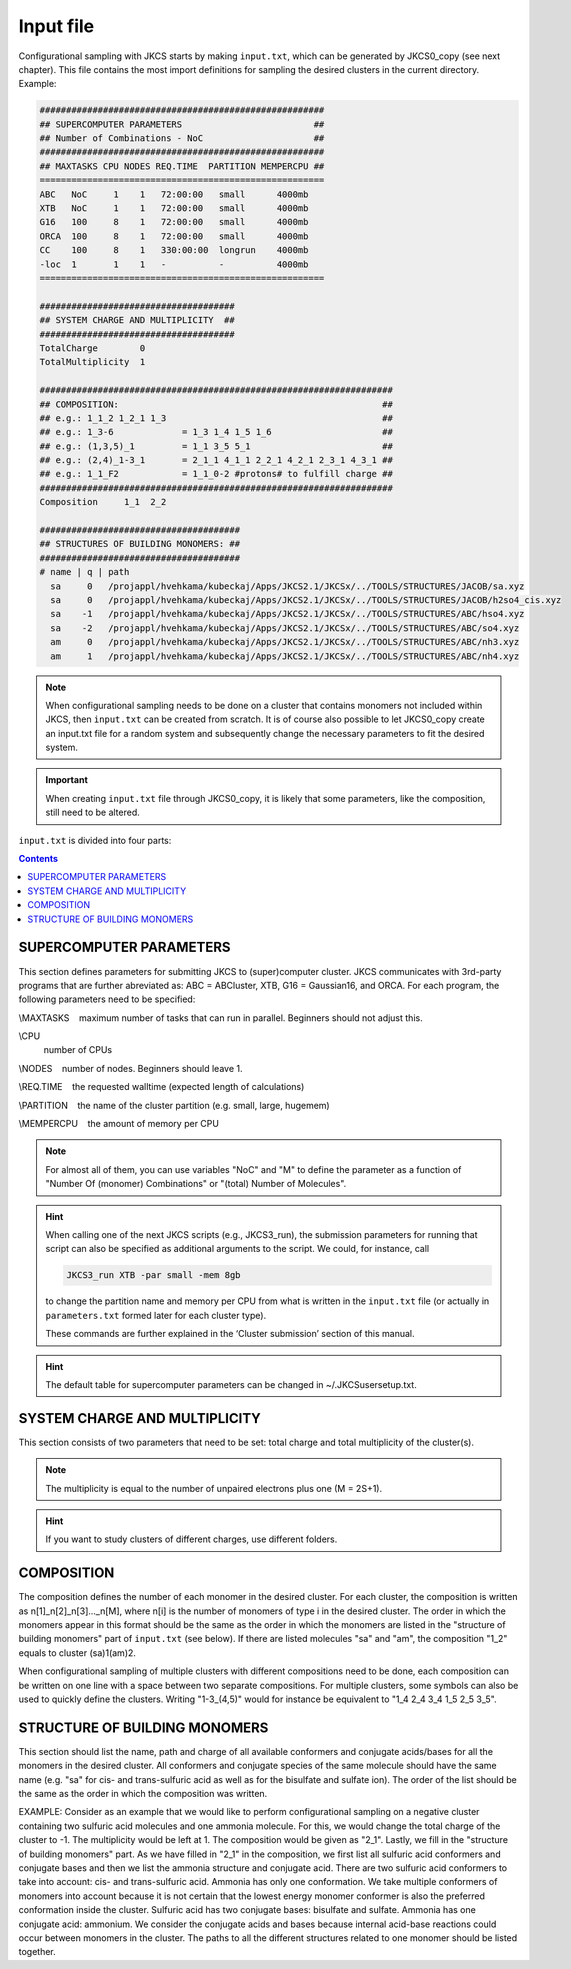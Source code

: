 ==========
Input file
==========

Configurational sampling with JKCS starts by making ``input.txt``, which can be generated by JKCS0_copy (see next chapter). 
This file contains the most import definitions for sampling the desired clusters in the current directory. Example:

.. code:: bash

   ######################################################
   ## SUPERCOMPUTER PARAMETERS                         ##
   ## Number of Combinations - NoC                     ##
   ######################################################
   ## MAXTASKS CPU NODES REQ.TIME  PARTITION MEMPERCPU ##
   ======================================================
   ABC   NoC     1    1   72:00:00   small      4000mb
   XTB   NoC     1    1   72:00:00   small      4000mb
   G16   100     8    1   72:00:00   small      4000mb
   ORCA  100     8    1   72:00:00   small      4000mb
   CC    100     8    1   330:00:00  longrun    4000mb
   -loc  1       1    1   -          -          4000mb
   ======================================================

   #####################################
   ## SYSTEM CHARGE AND MULTIPLICITY  ##
   #####################################
   TotalCharge        0  
   TotalMultiplicity  1  

   ###################################################################
   ## COMPOSITION:                                                  ##
   ## e.g.: 1_1_2 1_2_1 1_3                                         ##                  
   ## e.g.: 1_3-6             = 1_3 1_4 1_5 1_6                     ##
   ## e.g.: (1,3,5)_1         = 1_1 3_5 5_1                         ##
   ## e.g.: (2,4)_1-3_1       = 2_1_1 4_1_1 2_2_1 4_2_1 2_3_1 4_3_1 ## 
   ## e.g.: 1_1_F2            = 1_1_0-2 #protons# to fulfill charge ## 
   ###################################################################
   Composition     1_1  2_2

   ######################################
   ## STRUCTURES OF BUILDING MONOMERS: ##
   ######################################
   # name | q | path 
     sa     0   /projappl/hvehkama/kubeckaj/Apps/JKCS2.1/JKCSx/../TOOLS/STRUCTURES/JACOB/sa.xyz
     sa     0   /projappl/hvehkama/kubeckaj/Apps/JKCS2.1/JKCSx/../TOOLS/STRUCTURES/JACOB/h2so4_cis.xyz
     sa    -1   /projappl/hvehkama/kubeckaj/Apps/JKCS2.1/JKCSx/../TOOLS/STRUCTURES/ABC/hso4.xyz
     sa    -2   /projappl/hvehkama/kubeckaj/Apps/JKCS2.1/JKCSx/../TOOLS/STRUCTURES/ABC/so4.xyz
     am     0   /projappl/hvehkama/kubeckaj/Apps/JKCS2.1/JKCSx/../TOOLS/STRUCTURES/ABC/nh3.xyz
     am     1   /projappl/hvehkama/kubeckaj/Apps/JKCS2.1/JKCSx/../TOOLS/STRUCTURES/ABC/nh4.xyz

.. note::

   When configurational sampling needs to be done on a cluster that contains monomers not included within JKCS, then ``input.txt`` can be created from scratch. It is of course also possible to let JKCS0_copy create an input.txt file for a random system and subsequently change the necessary parameters to fit the desired system.
   
.. important::

   When creating ``input.txt`` file through JKCS0_copy, it is likely that some parameters, like the composition, still need to be altered.

``input.txt`` is divided into four parts:

.. contents::

SUPERCOMPUTER PARAMETERS
------------------------

This section defines parameters for submitting JKCS to (super)computer cluster. JKCS communicates
with 3rd-party programs that are further abreviated as: ABC = ABCluster, XTB, G16 = Gaussian16, and ORCA. For each
program, the following parameters need to be specified:

\\MAXTASKS
  maximum number of tasks that can run in parallel. Beginners should not adjust this.

\\CPU
  number of CPUs
  
\\NODES
  number of nodes. Beginners should leave 1.

\\REQ.TIME
  the requested walltime (expected length of calculations)
 
\\PARTITION
  the name of the cluster partition (e.g. small, large, hugemem)
  
\\MEMPERCPU
  the amount of memory per CPU

.. note::

   For almost all of them, you can use variables "NoC" and "M" to define the parameter as a function of "Number Of (monomer) Combinations" or "(total) Number of Molecules".

.. hint::
 
   When calling one of the next JKCS scripts (e.g., JKCS3_run), the submission parameters for running that script can also be specified as additional arguments to the script. We could, for instance, call 
   
   .. code:: bash
   
      JKCS3_run XTB -par small -mem 8gb 
      
   to change the partition name and memory per CPU from what is written in the ``input.txt`` file (or actually in ``parameters.txt`` formed later for each cluster type). 
   
   These commands are further explained in the ‘Cluster submission’ section of this manual.

.. hint::

   The default table for supercomputer parameters can be changed in ~/.JKCSusersetup.txt.

SYSTEM CHARGE AND MULTIPLICITY
------------------------------

This section consists of two parameters that need to be set: total charge and total multiplicity
of the cluster(s). 

.. note::

   The multiplicity is equal to the number of unpaired electrons plus one (M = 2S+1).
   
.. hint::

   If you want to study clusters of different charges, use different folders.

COMPOSITION
-----------

The composition defines the number of each monomer in the desired cluster. For each cluster, the
composition is written as n[1]_n[2]_n[3]..._n[M], where n[i] is the number of monomers of type i in the
desired cluster. The order in which the monomers appear in this format should be the same as the
order in which the monomers are listed in the "structure of building monomers" part of ``input.txt`` (see below). 
If there are listed molecules "sa" and "am", the composition "1_2" equals to cluster (sa)1(am)2.

When configurational sampling of multiple clusters with different compositions need
to be done, each composition can be written on one line with a space between two separate compositions.
For multiple clusters, some symbols can also be used to quickly define the clusters. Writing
"1-3_(4,5)" would for instance be equivalent to "1_4 2_4 3_4 1_5 2_5 3_5".

STRUCTURE OF BUILDING MONOMERS
------------------------------

This section should list the name, path and charge of all available conformers and conjugate acids/bases for all the monomers in the desired cluster. All conformers and conjugate species of the same molecule should have the same name (e.g. "sa" for cis- and trans-sulfuric acid as well as for
the bisulfate and sulfate ion). The order of the list should be the same as the order in which the composition was written.

EXAMPLE: Consider as an example that we would like to perform configurational sampling on a negative cluster
containing two sulfuric acid molecules and one ammonia molecule. For this, we would change the total charge of the cluster to -1. The multiplicity would be left at 1. The composition would be given as "2_1". Lastly, we fill in the "structure of building monomers" part. As we have filled in "2_1" in the composition, we first list all sulfuric acid conformers and conjugate bases and then we list the ammonia structure and conjugate acid. There are two sulfuric acid conformers to take into account: cis- and trans-sulfuric acid. Ammonia has only one conformation. We take multiple conformers of monomers into account because it is not certain that the lowest energy monomer conformer is also the preferred conformation inside the cluster. Sulfuric acid has two conjugate bases: bisulfate and sulfate. Ammonia has one conjugate acid: ammonium. We consider the conjugate acids and bases because internal acid-base reactions could occur between monomers in the cluster. The paths to all the different structures related to one monomer should be listed together. 
